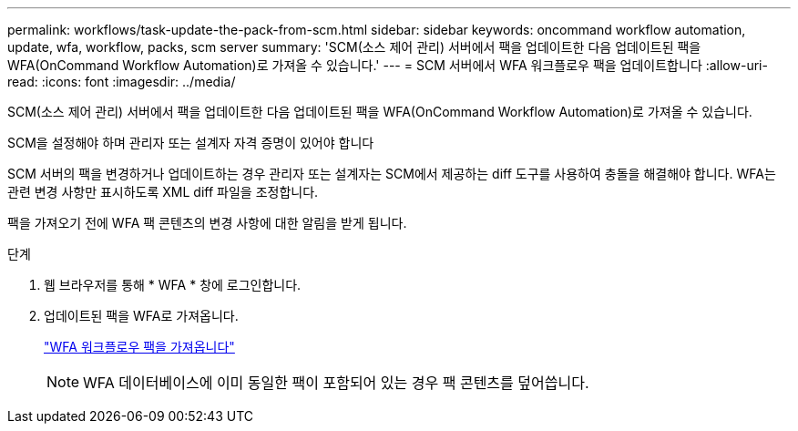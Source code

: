 ---
permalink: workflows/task-update-the-pack-from-scm.html 
sidebar: sidebar 
keywords: oncommand workflow automation, update, wfa, workflow, packs, scm server 
summary: 'SCM(소스 제어 관리) 서버에서 팩을 업데이트한 다음 업데이트된 팩을 WFA(OnCommand Workflow Automation)로 가져올 수 있습니다.' 
---
= SCM 서버에서 WFA 워크플로우 팩을 업데이트합니다
:allow-uri-read: 
:icons: font
:imagesdir: ../media/


[role="lead"]
SCM(소스 제어 관리) 서버에서 팩을 업데이트한 다음 업데이트된 팩을 WFA(OnCommand Workflow Automation)로 가져올 수 있습니다.

SCM을 설정해야 하며 관리자 또는 설계자 자격 증명이 있어야 합니다

SCM 서버의 팩을 변경하거나 업데이트하는 경우 관리자 또는 설계자는 SCM에서 제공하는 diff 도구를 사용하여 충돌을 해결해야 합니다. WFA는 관련 변경 사항만 표시하도록 XML diff 파일을 조정합니다.

팩을 가져오기 전에 WFA 팩 콘텐츠의 변경 사항에 대한 알림을 받게 됩니다.

.단계
. 웹 브라우저를 통해 * WFA * 창에 로그인합니다.
. 업데이트된 팩을 WFA로 가져옵니다.
+
link:task-import-an-oncommand-workflow-automation-pack.html["WFA 워크플로우 팩을 가져옵니다"]

+

NOTE: WFA 데이터베이스에 이미 동일한 팩이 포함되어 있는 경우 팩 콘텐츠를 덮어씁니다.


